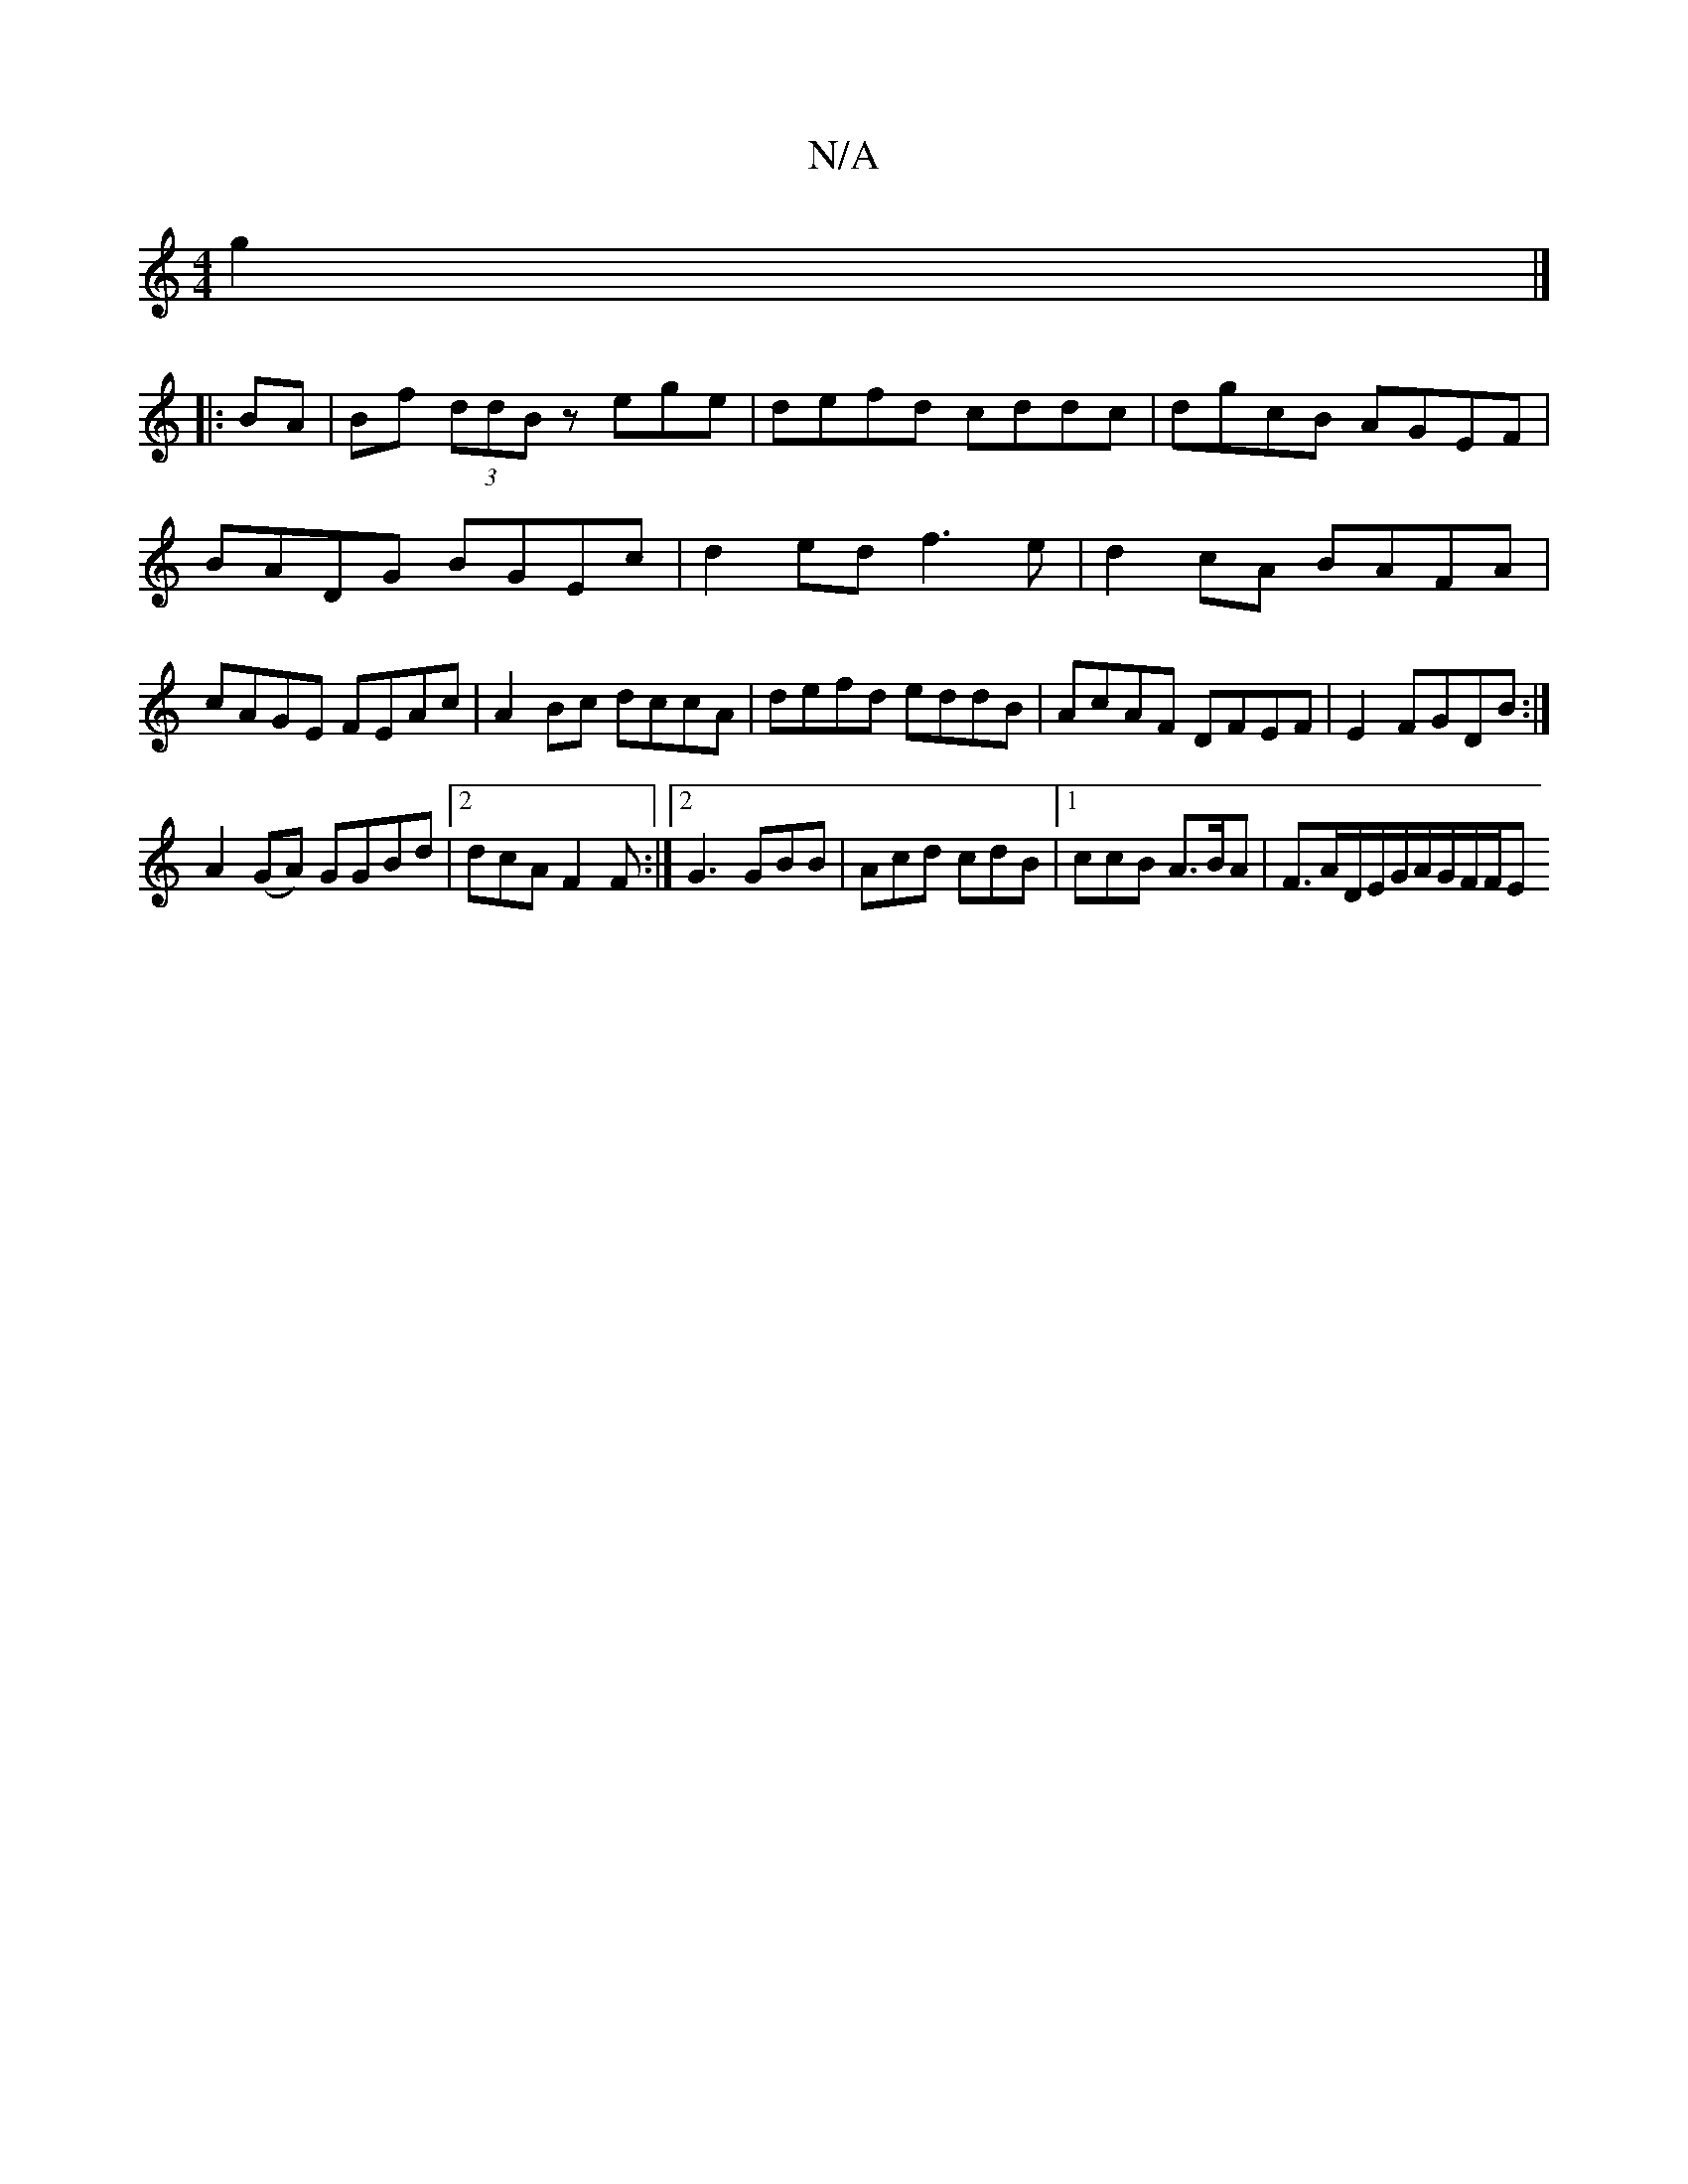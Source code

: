 X:1
T:N/A
M:4/4
R:N/A
K:Cmajor
2 g2|]
|:BA | Bf (3ddB zege|defd cddc|dgcB AGEF|BADG BGEc|d2ed f3e|d2 cA BAFA|cAGE FEAc|A2 Bc dccA|defd eddB|AcAF DFEF|E2FGDB:|
A2 (GA) GGBd|2dcA F2F:|2 G3 GBB|Acd cdB|1 ccB A>BA | F>AD/2E/G/A/G/F/F/E